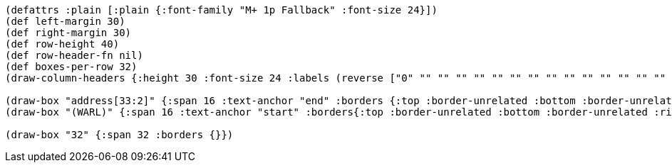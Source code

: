 [bytefield]
----
(defattrs :plain [:plain {:font-family "M+ 1p Fallback" :font-size 24}])
(def left-margin 30)
(def right-margin 30)
(def row-height 40)
(def row-header-fn nil)
(def boxes-per-row 32)
(draw-column-headers {:height 30 :font-size 24 :labels (reverse ["0" "" "" "" "" "" "" "" "" "" "" "" "" "" "" "" ""  "" "" "" "" "" "" "" "" "" "" "" "" "" "" "31"])})

(draw-box "address[33:2]" {:span 16 :text-anchor "end" :borders {:top :border-unrelated :bottom :border-unrelated :left :border-unrelated}})
(draw-box "(WARL)" {:span 16 :text-anchor "start" :borders{:top :border-unrelated :bottom :border-unrelated :right :border-unrelated}})

(draw-box "32" {:span 32 :borders {}})
----
